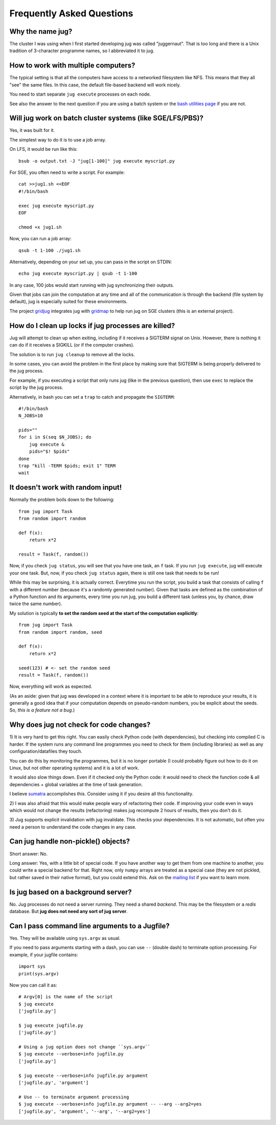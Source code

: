 ==========================
Frequently Asked Questions
==========================

Why the name jug?
-----------------

The cluster I was using when I first started developing jug was called
"juggernaut". That is too long and there is a Unix tradition of 3-character
programme names, so I abbreviated it to jug.

How to work with multiple computers?
------------------------------------

The typical setting is that all the computers have access to a networked
filesystem like NFS. This means that they all "see" the same files. In this
case, the default file-based backend will work nicely.

You need to start separate ``jug execute`` processes on each node.

See also the answer to the next question if you are using a batch system or the
`bash utilities page <bash.html>`__ if you are not.

Will jug work on batch cluster systems (like SGE/LFS/PBS)?
----------------------------------------------------------

Yes, it was built for it.

The simplest way to do it is to use a job array.

On LFS, it would be run like this::

  bsub -o output.txt -J "jug[1-100]" jug execute myscript.py

For SGE, you often need to write a script. For example::

  cat >>jug1.sh <<EOF
  #!/bin/bash

  exec jug execute myscript.py
  EOF

  chmod +x jug1.sh

Now, you can run a job array::

  qsub -t 1-100 ./jug1.sh


Alternatively, depending on your set up, you can pass in the script on STDIN::


    echo jug execute myscript.py | qsub -t 1-100

In any case, 100 jobs would start running with jug synchronizing their outputs.

Given that jobs can join the computation at any time and all of the
communication is through the backend (file system by default), jug is
especially suited for these environments.

The project `gridjug <http://gridjug.readthedocs.io/>`__ integrates jug with
`gridmap <https://github.com/pygridtools/gridmap>`__ to help run jug on SGE
clusters (this is an external project).

How do I clean up locks if jug processes are killed?
----------------------------------------------------

Jug will attempt to clean up when exiting, including if it receives a SIGTERM
signal on Unix. However, there is nothing it can do if it receives a SIGKILL (or
if the computer crashes).

The solution is to run ``jug cleanup`` to remove all the locks.

In some cases, you can avoid the problem in the first place by making sure that
SIGTERM is being properly delivered to the jug process.

For example, if you executing a script that only runs jug (like in the previous
question), then use ``exec`` to replace the script by the jug process.

Alternatively, in bash you can set a ``trap`` to catch and propagate the
``SIGTERM``::

    #!/bin/bash
    N_JOBS=10

    pids=""
    for i in $(seq $N_JOBS); do
        jug execute &
        pids="$! $pids"
    done
    trap "kill -TERM $pids; exit 1" TERM
    wait


It doesn't work with random input!
----------------------------------

Normally the problem boils down to the following::

    from jug import Task
    from random import random

    def f(x):
        return x*2

    result = Task(f, random())

Now, if you check ``jug status``, you will see that you have one task, an ``f``
task. If you run ``jug execute``, jug will execute your one task. But, now, if
you check ``jug status`` again, there is still one task that needs to be run!

While this may be surprising, it is actually correct. Everytime you run the
script, you build a task that consists of calling ``f`` with a different number
(because it's a randomly generated number). Given that tasks are defined as the
combination of a Python function and its arguments, every time you run jug, you
build a different task (unless you, by chance, draw twice the same number).

My solution is typically **to set the random seed at the start of the
computation explicitly**::

    from jug import Task
    from random import random, seed

    def f(x):
        return x*2

    seed(123) # <- set the random seed
    result = Task(f, random())

Now, everything will work as expected.

(As an aside: given that jug was developed in a context where it is important
to be able to reproduce your results, it is generally a good idea that if your
computation depends on pseudo-random numbers, you be explicit about the
seeds. So, *this is a feature not a bug*.)

Why does jug not check for code changes?
----------------------------------------

1) It is very hard to get this right. You can easily check Python code (with
dependencies), but checking into compiled C is harder. If the system runs any
command line programmes you need to check for them (including libraries) as
well as any configuration/datafiles they touch.

You can do this by monitoring the programmes, but it is no longer portable (I
could probably figure out how to do it on Linux, but not other operating
systems) and it is a lot of work.

It would also slow things down. Even if it checked only the Python code: it
would need to check the function code & all dependencies + global variables at
the time of task generation.

I believe `sumatra <http://pythonhosted.org/Sumatra/>`__ accomplishes this.
Consider using it if you desire all this functionality.

2) I was also afraid that this would make people wary of refactoring their
code. If improving your code even in ways which would not change the results
(refactoring) makes jug recompute 2 hours of results, then you don't do it.

3) Jug supports explicit invalidation with jug invalidate. This checks your
dependencies. It is not automatic, but often you need a person to understand
the code changes in any case.

Can jug handle non-pickle() objects?
------------------------------------

Short answer: No.

Long answer: Yes, with a little bit of special code. If you have another way to
get them from one machine to another, you could write a special backend for
that. Right now, only ``numpy`` arrays are treated as a special case (they are
not pickled, but rather saved in their native format), but you could extend
this. Ask on the `mailing list <http://groups.google.com/group/jug-users>`_ if
you want to learn more.

Is jug based on a background server?
------------------------------------

No. Jug processes do not need a server running. They need a shared *backend*.
This may be the filesystem or a *redis* database. But **jug does not need any
sort of jug server**.

Can I pass command line arguments to a Jugfile?
-----------------------------------------------

Yes. They will be available using ``sys.argv`` as usual.

If you need to pass arguments starting with a dash, you can use ``--`` (double
dash) to terminate option processing. For example, if your jugfile contains::

    import sys
    print(sys.argv)

Now you can call it as::

    # Argv[0] is the name of the script
    $ jug execute
    ['jugfile.py']

    $ jug execute jugfile.py
    ['jugfile.py']

    # Using a jug option does not change ``sys.argv``
    $ jug execute --verbose=info jugfile.py
    ['jugfile.py']

    $ jug execute --verbose=info jugfile.py argument
    ['jugfile.py', 'argument']

    # Use -- to terminate argument processing
    $ jug execute --verbose=info jugfile.py argument -- --arg --arg2=yes
    ['jugfile.py', 'argument', '--arg', '--arg2=yes']

